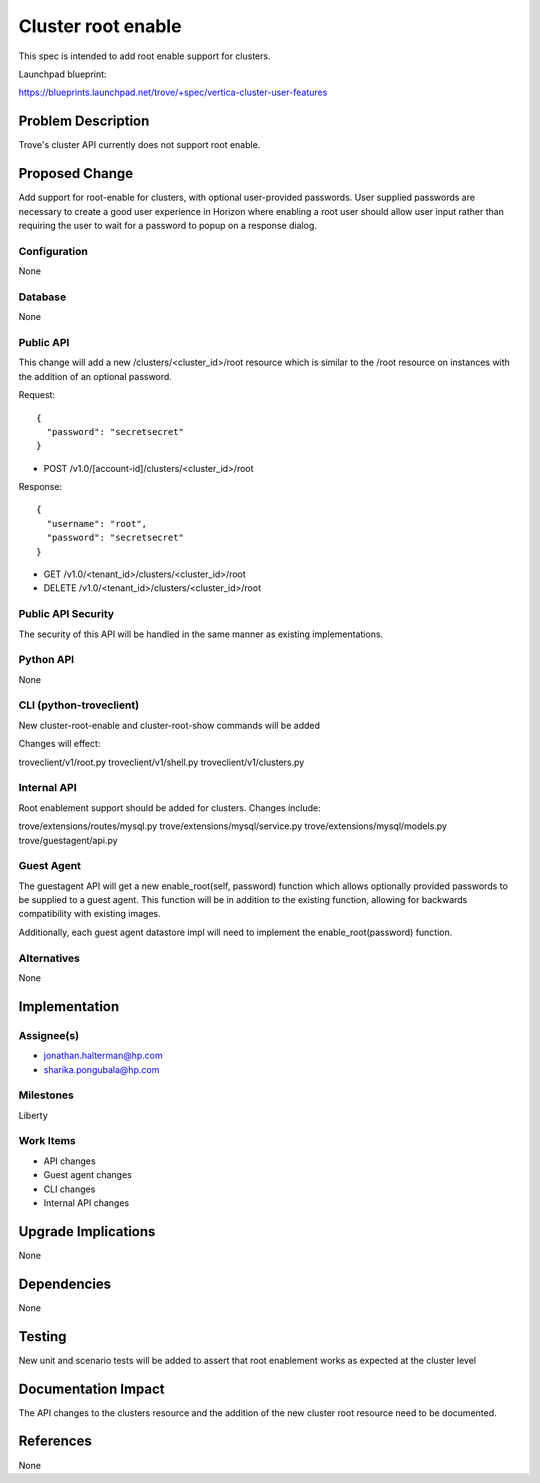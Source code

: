 ..
    This work is licensed under a Creative Commons Attribution 3.0 Unported
    License.

    http://creativecommons.org/licenses/by/3.0/legalcode
..

===================
Cluster root enable
===================

This spec is intended to add root enable support for clusters.

Launchpad blueprint:

https://blueprints.launchpad.net/trove/+spec/vertica-cluster-user-features


Problem Description
===================

Trove's cluster API currently does not support root enable.


Proposed Change
===============

Add support for root-enable for clusters, with optional user-provided
passwords. User supplied passwords are necessary to create a good user
experience in Horizon where enabling a root user should allow user input
rather than requiring the user to wait for a password to popup on a response
dialog.


Configuration
-------------

None

Database
--------

None

Public API
----------

This change will add a new /clusters/<cluster_id>/root resource which is
similar to the /root resource on instances with the addition of an optional
password.

Request::

  {
    "password": "secretsecret"
  }

- POST /v1.0/​[account-id]/clusters/<cluster_id>/root

Response::

  {
    "username": "root",
    "password": "secretsecret"
  }

- GET /v1.0/​<tenant_id>/clusters/<cluster_id>/root
- DELETE /v1.0/​​<tenant_id>/clusters/<cluster_id>/root

Public API Security
-------------------

The security of this API will be handled in the same manner as existing
implementations.

Python API
----------

None

CLI (python-troveclient)
------------------------

New cluster-root-enable and cluster-root-show commands will be added

Changes will effect:

troveclient/v1/root.py
troveclient/v1/shell.py
troveclient/v1/clusters.py

Internal API
------------

Root enablement support should be added for clusters. Changes include:

trove/extensions/routes/mysql.py
trove/extensions/mysql/service.py
trove/extensions/mysql/models.py
trove/guestagent/api.py

Guest Agent
-----------

The guestagent API will get a new enable_root(self, password) function
which allows optionally provided passwords to be supplied to a guest
agent. This function will be in addition to the existing function, allowing
for backwards compatibility with existing images.

Additionally, each guest agent datastore impl will need to implement
the enable_root(password) function.

Alternatives
------------

None


Implementation
==============

Assignee(s)
-----------

- jonathan.halterman@hp.com
- sharika.pongubala@hp.com

Milestones
----------

Liberty

Work Items
----------

- API changes
- Guest agent changes
- CLI changes
- Internal API changes


Upgrade Implications
====================

None


Dependencies
============

None


Testing
=======

New unit and scenario tests will be added to assert that root enablement
works as expected at the cluster level


Documentation Impact
====================
The API changes to the clusters resource and the addition of the new
cluster root resource need to be documented.

References
==========

None
